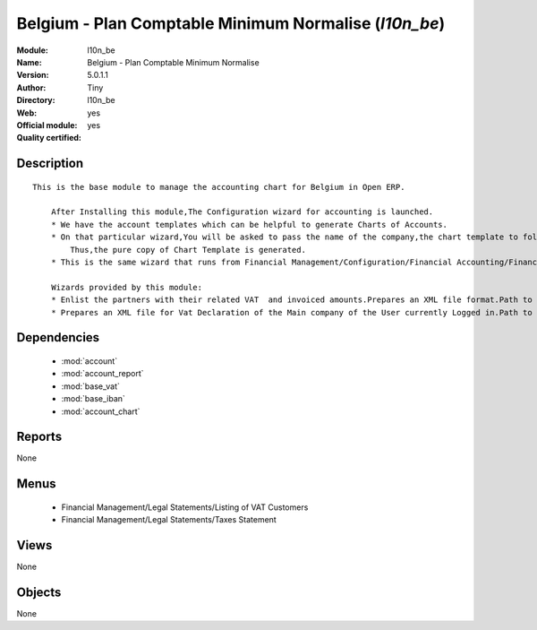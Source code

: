 
.. module:: l10n_be
    :synopsis: Belgium - Plan Comptable Minimum Normalise (Official, Quality Certified)
    :noindex:
.. 

.. raw:: html

    <link rel="stylesheet" href="../_static/hide_objects_in_sidebar.css" type="text/css" />

Belgium - Plan Comptable Minimum Normalise (*l10n_be*)
======================================================
:Module: l10n_be
:Name: Belgium - Plan Comptable Minimum Normalise
:Version: 5.0.1.1
:Author: Tiny
:Directory: l10n_be
:Web: 
:Official module: yes
:Quality certified: yes

Description
-----------

::

  This is the base module to manage the accounting chart for Belgium in Open ERP.
  
      After Installing this module,The Configuration wizard for accounting is launched.
      * We have the account templates which can be helpful to generate Charts of Accounts.
      * On that particular wizard,You will be asked to pass the name of the company,the chart template to follow,the no. of digits to generate the code for your account and Bank account,currency  to create Journals.
          Thus,the pure copy of Chart Template is generated.
      * This is the same wizard that runs from Financial Management/Configuration/Financial Accounting/Financial Accounts/Generate Chart of Accounts from a Chart Template.
  
      Wizards provided by this module:
      * Enlist the partners with their related VAT  and invoiced amounts.Prepares an XML file format.Path to access : Financial Management/Reporting/Listing of VAT Customers.
      * Prepares an XML file for Vat Declaration of the Main company of the User currently Logged in.Path to access : Financial Management/Reporting/Listing of VAT Customers.

Dependencies
------------

 * :mod:`account`
 * :mod:`account_report`
 * :mod:`base_vat`
 * :mod:`base_iban`
 * :mod:`account_chart`

Reports
-------

None


Menus
-------

 * Financial Management/Legal Statements/Listing of VAT Customers
 * Financial Management/Legal Statements/Taxes Statement

Views
-----


None



Objects
-------

None
